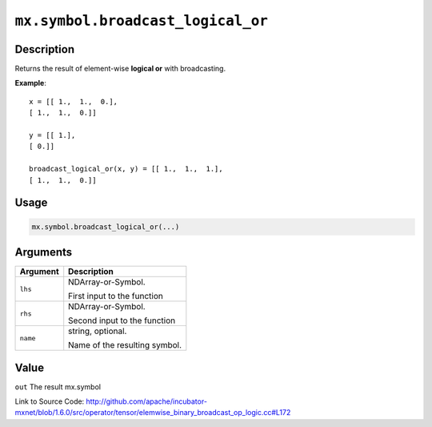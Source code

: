 

``mx.symbol.broadcast_logical_or``
====================================================================

Description
----------------------

Returns the result of element-wise **logical or** with broadcasting.


**Example**::

	 
	 x = [[ 1.,  1.,  0.],
	 [ 1.,  1.,  0.]]
	 
	 y = [[ 1.],
	 [ 0.]]
	 
	 broadcast_logical_or(x, y) = [[ 1.,  1.,  1.],
	 [ 1.,  1.,  0.]]
	 
	 
	 

Usage
----------

.. code:: r

	mx.symbol.broadcast_logical_or(...)

Arguments
------------------

+----------------------------------------+------------------------------------------------------------+
| Argument                               | Description                                                |
+========================================+============================================================+
| ``lhs``                                | NDArray-or-Symbol.                                         |
|                                        |                                                            |
|                                        | First input to the function                                |
+----------------------------------------+------------------------------------------------------------+
| ``rhs``                                | NDArray-or-Symbol.                                         |
|                                        |                                                            |
|                                        | Second input to the function                               |
+----------------------------------------+------------------------------------------------------------+
| ``name``                               | string, optional.                                          |
|                                        |                                                            |
|                                        | Name of the resulting symbol.                              |
+----------------------------------------+------------------------------------------------------------+

Value
----------

``out`` The result mx.symbol


Link to Source Code: http://github.com/apache/incubator-mxnet/blob/1.6.0/src/operator/tensor/elemwise_binary_broadcast_op_logic.cc#L172

